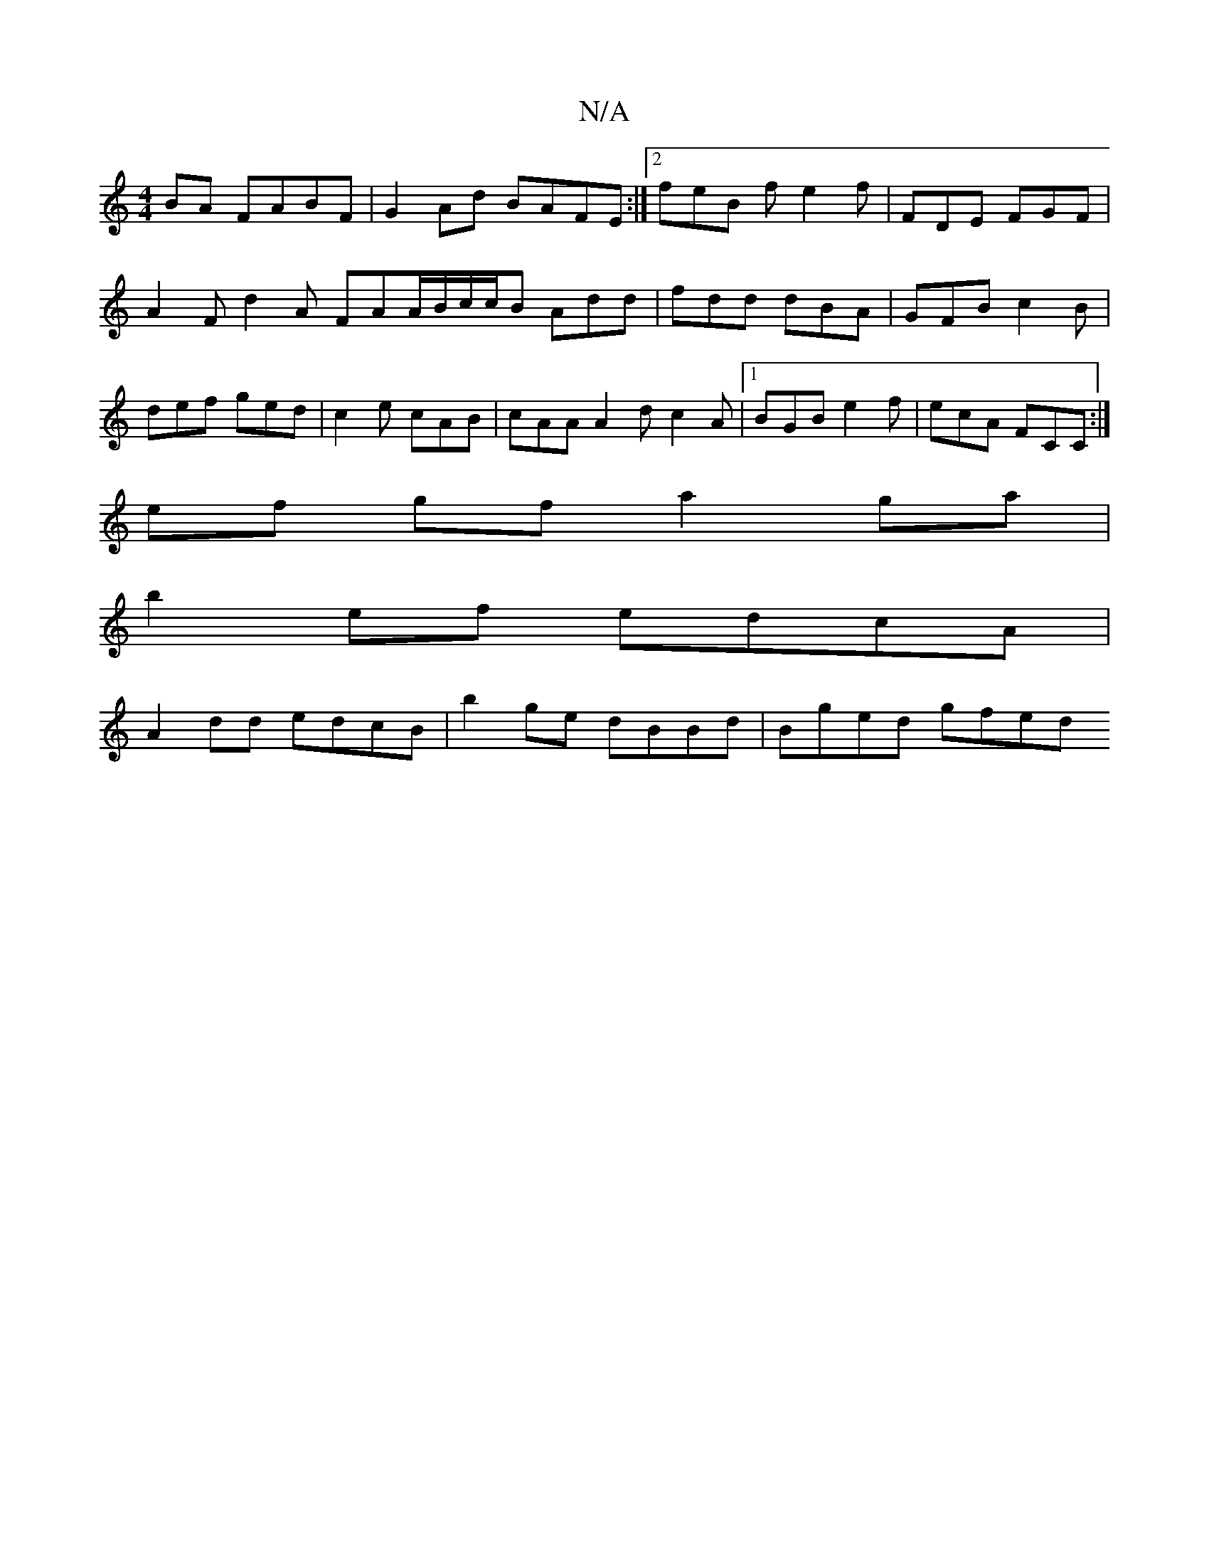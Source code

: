 X:1
T:N/A
M:4/4
R:N/A
K:Cmajor
BA FABF | G2Ad BAFE :|2 feB f e2 f | FDE FGF | A2F d2A FAA/2B/c/c/2B Add|fdd dBA|GFB c2B|def ged|c2e cAB|cAA A2d c2A|1 BGB e2 f|ecA FCC:|
ef gf a2 ga |
b2 ef edcA |
A2 dd edcB | b2 ge dBBd | Bged gfed